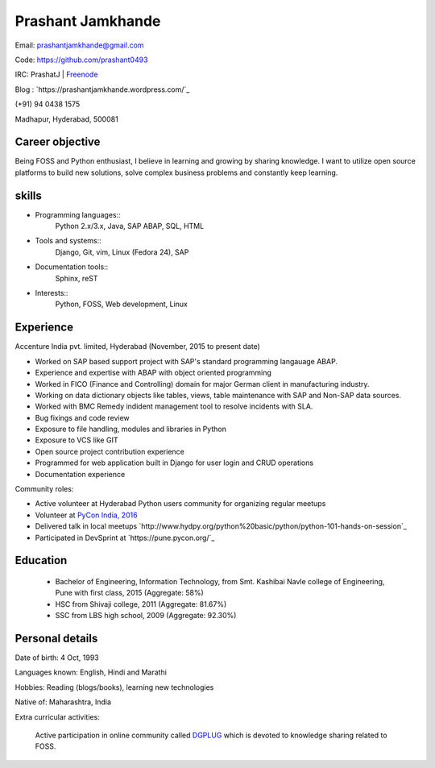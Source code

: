 ======================
Prashant Jamkhande
======================
Email: prashantjamkhande@gmail.com

Code: https://github.com/prashant0493

IRC: PrashatJ | `Freenode <https://webchat.freenode.net/>`_

Blog : `https://prashantjamkhande.wordpress.com/`_

(+91) 94 0438 1575

Madhapur, Hyderabad, 500081


Career objective
--------------------
Being FOSS and Python enthusiast, I believe in learning and growing by sharing knowledge. I want to utilize open source platforms to build new solutions, solve complex business problems and constantly keep learning.


skills
---------
* Programming languages::
        Python 2.x/3.x, Java, SAP ABAP, SQL, HTML

* Tools and systems::
         Django, Git, vim, Linux (Fedora 24), SAP

* Documentation tools:: 
        Sphinx, reST

* Interests::
        Python, FOSS, Web development, Linux


Experience
----------------

Accenture India pvt. limited, Hyderabad  (November, 2015 to present date)


- Worked on SAP based support project with SAP's standard programming langauage ABAP.
- Experience and expertise with ABAP with object oriented programming
- Worked in FICO (Finance and Controlling) domain for major German client in manufacturing industry.
- Working on data dictionary objects like tables, views, table maintenance with SAP and Non-SAP data sources.
- Worked with BMC Remedy indident management tool to resolve incidents with SLA.
- Bug fixings and code review

- Exposure to file handling, modules and libraries in Python
- Exposure to VCS like GIT
- Open source project contribution experience
- Programmed for web application built in Django for user login and CRUD operations
- Documentation experience


Community roles: 

- Active volunteer at Hyderabad Python users community for organizing regular meetups
- Volunteer at `PyCon India, 2016 <https://in.pycon.org/2016/>`_
- Delivered talk in local meetups `http://www.hydpy.org/python%20basic/python/python-101-hands-on-session`_
- Participated in DevSprint at `https://pune.pycon.org/`_

Education
------------

       + Bachelor of Engineering, Information Technology, from Smt. Kashibai Navle college of Engineering, Pune with first class, 2015 (Aggregate: 58%)
        
       + HSC from Shivaji college, 2011 (Aggregate: 81.67%)
        
       + SSC from LBS high school, 2009 (Aggregate: 92.30%)

        
Personal details
------------------

Date of birth: 4 Oct, 1993

Languages known: English, Hindi and Marathi

Hobbies: Reading (blogs/books), learning new technologies

Native of: Maharashtra, India

Extra curricular activities: 
        
        Active participation in online community called `DGPLUG <https://dgplug.org/>`_ which is devoted to knowledge sharing related to FOSS.
